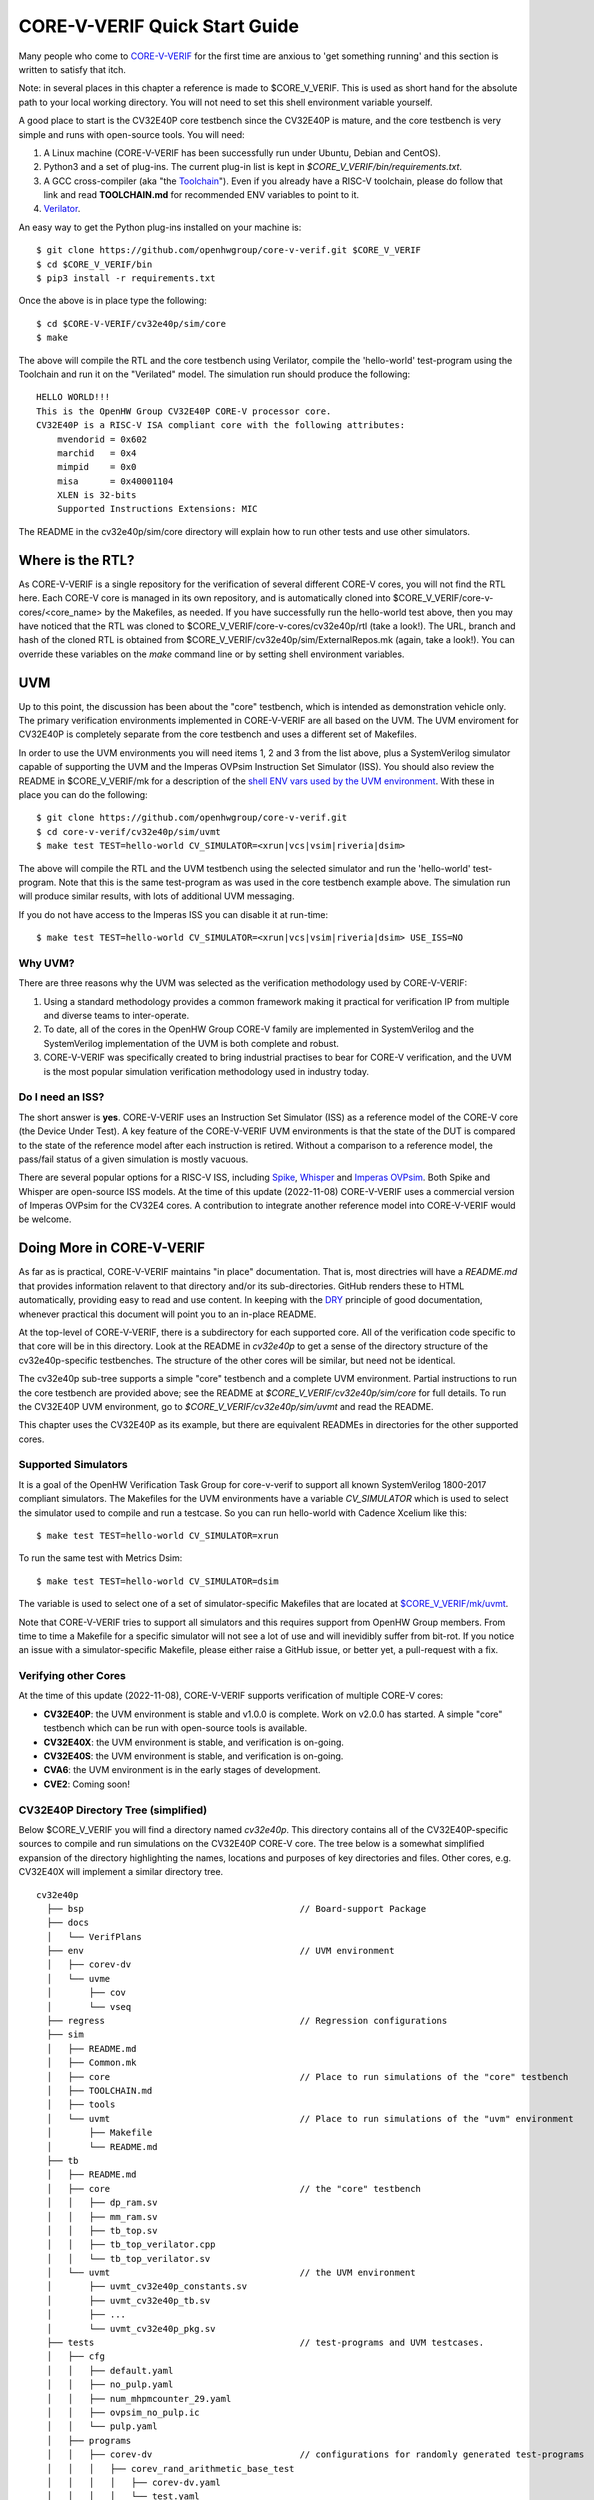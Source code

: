 ..
   Copyright (c) 2020, 2021, 2022 OpenHW Group

   Licensed under the Solderpad Hardware Licence, Version 2.0 (the "License");
   you may not use this file except in compliance with the License.
   You may obtain a copy of the License at

   https://solderpad.org/licenses/

   Unless required by applicable law or agreed to in writing, software
   distributed under the License is distributed on an "AS IS" BASIS,
   WITHOUT WARRANTIES OR CONDITIONS OF ANY KIND, either express or implied.
   See the License for the specific language governing permissions and
   limitations under the License.

   SPDX-License-Identifier: Apache-2.0 WITH SHL-2.0


.. _quick_start:

CORE-V-VERIF Quick Start Guide
==============================

Many people who come to `CORE-V-VERIF <https://github.com/openhwgroup/core-v-verif>`_ for the first time
are anxious to 'get something running' and this section is written to satisfy that itch.

Note: in several places in this chapter a reference is made to $CORE_V_VERIF.
This is used as short hand for the absolute path to your local working directory.
You will not need to set this shell environment variable yourself.

A good place to start is the CV32E40P core testbench since the CV32E40P is mature, and the core testbench is very simple and runs with open-source tools.
You will need:

#. A Linux machine (CORE-V-VERIF has been successfully run under Ubuntu, Debian and CentOS).
#. Python3 and a set of plug-ins. The current plug-in list is kept in `$CORE_V_VERIF/bin/requirements.txt`.
#. A GCC cross-compiler (aka "the `Toolchain <https://github.com/openhwgroup/core-v-verif/blob/master/mk/TOOLCHAIN.md#core-v-toolchain>`_"). Even if you already have a RISC-V toolchain, please do follow that link and read **TOOLCHAIN.md** for recommended ENV variables to point to it.
#. `Verilator <https://veripool.org/guide/latest/install.html>`_.

An easy way to get the Python plug-ins installed on your machine is::

   $ git clone https://github.com/openhwgroup/core-v-verif.git $CORE_V_VERIF
   $ cd $CORE_V_VERIF/bin
   $ pip3 install -r requirements.txt

Once the above is in place type the following::

    $ cd $CORE-V-VERIF/cv32e40p/sim/core
    $ make

The above will compile the RTL and the core testbench using Verilator, compile the 'hello-world' test-program using the Toolchain and run it on the "Verilated" model.
The simulation run should produce the following::

    HELLO WORLD!!!
    This is the OpenHW Group CV32E40P CORE-V processor core.
    CV32E40P is a RISC-V ISA compliant core with the following attributes:
        mvendorid = 0x602
        marchid   = 0x4
        mimpid    = 0x0
        misa      = 0x40001104
        XLEN is 32-bits
        Supported Instructions Extensions: MIC

The README in the cv32e40p/sim/core directory will explain how to run other tests and use other simulators.

Where is the RTL?
-----------------

As CORE-V-VERIF is a single repository for the verification of several different CORE-V cores, you will not find the RTL here.
Each CORE-V core is managed in its own repository, and is automatically cloned into $CORE_V_VERIF/core-v-cores/<core_name> by the Makefiles, as needed.
If you have successfully run the hello-world test above, then you may have noticed that the RTL was cloned to $CORE_V_VERIF/core-v-cores/cv32e40p/rtl (take a look!).
The URL, branch and hash of the cloned RTL is obtained from $CORE_V_VERIF/cv32e40p/sim/ExternalRepos.mk (again, take a look!).
You can override these variables on the `make` command line or by setting shell environment variables.

UVM
---

Up to this point, the discussion has been about the "core" testbench, which is intended as demonstration vehicle only.
The primary verification environments implemented in CORE-V-VERIF are all based on the UVM.
The UVM enviroment for CV32E40P is completely separate from the core testbench and uses a different set of Makefiles.

In order to use the UVM environments you will need items 1, 2 and 3 from the list above, plus a SystemVerilog simulator capable of supporting the UVM and the Imperas OVPsim Instruction Set Simulator (ISS).
You should also review the README in $CORE_V_VERIF/mk for a description of the `shell ENV vars used by the UVM environment <https://github.com/openhwgroup/core-v-verif/blob/master/mk/README.md#required-corev-environment-variables>`_.
With these in place you can do the following::

    $ git clone https://github.com/openhwgroup/core-v-verif.git
    $ cd core-v-verif/cv32e40p/sim/uvmt
    $ make test TEST=hello-world CV_SIMULATOR=<xrun|vcs|vsim|riveria|dsim>

The above will compile the RTL and the UVM testbench using the selected simulator and run the 'hello-world' test-program.
Note that this is the same test-program as was used in the core testbench example above.
The simulation run will produce similar results, with lots of additional UVM messaging.

If you do not have access to the Imperas ISS you can disable it at run-time::

    $ make test TEST=hello-world CV_SIMULATOR=<xrun|vcs|vsim|riveria|dsim> USE_ISS=NO

Why UVM?
~~~~~~~~

There are three reasons why the UVM was selected as the verification methodology used by CORE-V-VERIF:

#. Using a standard methodology provides a common framework making it practical for verification IP from multiple and diverse teams to inter-operate.
#. To date, all of the cores in the OpenHW Group CORE-V family are implemented in SystemVerilog and the SystemVerilog implementation of the UVM is both complete and robust.
#. CORE-V-VERIF was specifically created to bring industrial practises to bear for CORE-V verification, and the UVM is the most popular simulation verification methodology used in industry today.

Do I need an ISS?
~~~~~~~~~~~~~~~~~

The short answer is **yes**.
CORE-V-VERIF uses an Instruction Set Simulator (ISS) as a reference model of the CORE-V core (the Device Under Test).
A key feature of the CORE-V-VERIF UVM environments is that the state of the DUT is compared to the state of the reference model after each instruction is retired.
Without a comparison to a reference model, the pass/fail status of a given simulation is mostly vacuous.

There are several popular options for a RISC-V ISS, including `Spike <https://github.com/riscv-software-src/riscv-isa-sim>`_, `Whisper <https://github.com/chipsalliance/SweRV-ISS>`_ and `Imperas OVPsim <https://www.ovpworld.org/technology_ovpsim>`_.
Both Spike and Whisper are open-source ISS models.
At the time of this update (2022-11-08) CORE-V-VERIF uses a commercial version of Imperas OVPsim for the CV32E4 cores.
A contribution to integrate another reference model into CORE-V-VERIF would be welcome.

Doing More in CORE-V-VERIF
--------------------------

As far as is practical, CORE-V-VERIF maintains "in place" documentation.
That is, most directries will have a `README.md` that provides information relavent to that directory and/or its sub-directories.
GitHub renders these to HTML automatically, providing easy to read and use content.
In keeping with the `DRY <https://en.wikipedia.org/wiki/Don%27t_repeat_yourself>`_ principle of good documentation, whenever practical this document will point you to an in-place README.

At the top-level of CORE-V-VERIF, there is a subdirectory for each supported core.
All of the verification code specific to that core will be in this directory.
Look at the README in `cv32e40p` to get a sense of the directory structure of the cv32e40p-specific testbenches.
The structure of the other cores will be similar, but need not be identical.

The cv32e40p sub-tree supports a simple "core" testbench and a complete UVM environment.
Partial instructions to run the core testbench are provided above; see the README at `$CORE_V_VERIF/cv32e40p/sim/core` for full details.
To run the CV32E40P UVM environment, go to `$CORE_V_VERIF/cv32e40p/sim/uvmt` and read the README.

This chapter uses the CV32E40P as its example, but there are equivalent READMEs in directories for the other supported cores.

Supported Simulators
~~~~~~~~~~~~~~~~~~~~

It is a goal of the OpenHW Verification Task Group for core-v-verif to support all known SystemVerilog 1800-2017 compliant simulators.
The Makefiles for the UVM environments have a variable `CV_SIMULATOR` which is used to select the simulator used to compile and run a testcase.
So you can run hello-world with Cadence Xcelium like this::

    $ make test TEST=hello-world CV_SIMULATOR=xrun

To run the same test with Metrics Dsim::

    $ make test TEST=hello-world CV_SIMULATOR=dsim

The variable is used to select one of a set of simulator-specific Makefiles that are located at `$CORE_V_VERIF/mk/uvmt <https://github.com/openhwgroup/core-v-verif/tree/master/mk/uvmt>`_.

Note that CORE-V-VERIF tries to support all simulators and this requires support from OpenHW Group members.
From time to time a Makefile for a specific simulator will not see a lot of use and will inevidibly suffer from bit-rot.
If you notice an issue with a simulator-specific Makefile, please either raise a GitHub issue, or better yet, a pull-request with a fix.

Verifying other Cores
~~~~~~~~~~~~~~~~~~~~~

At the time of this update (2022-11-08), CORE-V-VERIF supports verification of multiple CORE-V cores:

* **CV32E40P**: the UVM environment is stable and v1.0.0 is complete.  Work on v2.0.0 has started.  A simple "core" testbench which can be run with open-source tools is available.
* **CV32E40X**: the UVM environment is stable, and verification is on-going.
* **CV32E40S**: the UVM environment is stable, and verification is on-going.
* **CVA6**: the UVM environment is in the early stages of development.
* **CVE2**: Coming soon!

CV32E40P Directory Tree (simplified)
~~~~~~~~~~~~~~~~~~~~~~~~~~~~~~~~~~~~

Below $CORE_V_VERIF you will find a directory named *cv32e40p*.
This directory contains all of the CV32E40P-specific sources to compile and run simulations on the CV32E40P CORE-V core.
The tree below is a somewhat simplified expansion of the directory highlighting the names, locations and purposes of key directories and files.
Other cores, e.g. CV32E40X will implement a similar directory tree.
::

  cv32e40p
    ├── bsp                                         // Board-support Package
    ├── docs
    │   └── VerifPlans
    ├── env                                         // UVM environment
    │   ├── corev-dv
    │   └── uvme
    │       ├── cov
    │       └── vseq
    ├── regress                                     // Regression configurations
    ├── sim
    │   ├── README.md
    │   ├── Common.mk
    │   ├── core                                    // Place to run simulations of the "core" testbench
    │   ├── TOOLCHAIN.md
    │   ├── tools
    │   └── uvmt                                    // Place to run simulations of the "uvm" environment
    │       ├── Makefile
    │       └── README.md
    ├── tb
    │   ├── README.md
    │   ├── core                                    // the "core" testbench
    │   │   ├── dp_ram.sv
    │   │   ├── mm_ram.sv
    │   │   ├── tb_top.sv
    │   │   ├── tb_top_verilator.cpp
    │   │   └── tb_top_verilator.sv
    │   └── uvmt                                    // the UVM environment
    │       ├── uvmt_cv32e40p_constants.sv
    │       ├── uvmt_cv32e40p_tb.sv
    │       ├── ...
    │       └── uvmt_cv32e40p_pkg.sv
    ├── tests                                       // test-programs and UVM testcases.
    │   ├── cfg
    │   │   ├── default.yaml
    │   │   ├── no_pulp.yaml
    │   │   ├── num_mhpmcounter_29.yaml
    │   │   ├── ovpsim_no_pulp.ic
    │   │   └── pulp.yaml
    │   ├── programs
    │   │   ├── corev-dv                            // configurations for randomly generated test-programs
    │   │   │   ├── corev_rand_arithmetic_base_test
    │   │   │   │   ├── corev-dv.yaml
    │   │   │   │   └── test.yaml
    │   │   |   ├── ...
    │   │   |   |
    │   │   │   └── corev_rand_jump_stress_test
    │   │   │       ├── corev-dv.yaml
    │   │   │       └── test.yaml
    │   │   └── custom                              // "custom" (manually written) test-programs
    │   │       ├── hello-world
    │   │       │   ├── hello-world.c
    │   │       │   └── test.yaml
    │   │       ├── ...
    │   │       |
    │   │       └── debug_test
    │   │           ├── debug_test.c
    │   │           └── test.yaml
    │   └── uvmt                                    // UVM testcase(s) and virtual sequences
    │
    └── vendor_lib                                  // Libraries from third-parties
        ├── README.md
        ├── google
        ├── imperas
        ├── riscv
        └── verilab

